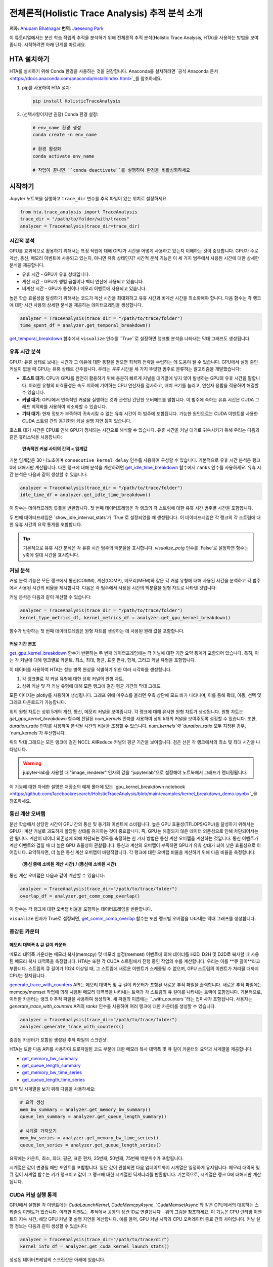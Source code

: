 전체론적(Holistic Trace Analysis) 추적 분석 소개
=======================================

**저자:** `Anupam Bhatnagar <https://github.com/anupambhatnagar>`_ **번역**: `Jaeseong Park <https://github.com/jaeseong98>`_

이 튜토리얼에서는 분산 학습 작업의 추적을 분석하기 위해 전체론적 추적 분석(Holistic Trace Analysis, HTA)을 사용하는 방법을 보여줍니다. 
시작하려면 아래 단계를 따르세요.

HTA 설치하기
~~~~~~~~~~~~~~

HTA를 설치하기 위해 Conda 환경을 사용하는 것을 권장합니다. Anaconda를 설치하려면 `공식 Anaconda 문서 <https://docs.anaconda.com/anaconda/install/index.html>`_를 참조하세요.

1. pip를 사용하여 HTA 설치:

   .. code-block:: python

      pip install HolisticTraceAnalysis

2. (선택사항이지만 권장) Conda 환경 설정:

   .. code-block:: python

      # env_name 환경 생성
      conda create -n env_name

      # 환경 활성화
      conda activate env_name

      # 작업이 끝나면 ``conda deactivate``를 실행하여 환경을 비활성화하세요

시작하기
~~~~~~~~~~~~~~~

Jupyter 노트북을 실행하고 ``trace_dir`` 변수를 추적 파일이 있는 위치로 설정하세요.

.. code-block:: python

   from hta.trace_analysis import TraceAnalysis
   trace_dir = "/path/to/folder/with/traces"
   analyzer = TraceAnalysis(trace_dir=trace_dir)


시간적 분석
------------------

GPU를 효과적으로 활용하기 위해서는 특정 작업에 대해 GPU가 시간을 어떻게 사용하고 있는지 이해하는 것이 중요합니다. GPU가 주로 계산, 통신, 메모리 이벤트에 사용되고 있는지, 아니면 유휴 상태인지? 시간적 분석 기능은 이 세 가지 범주에서 사용된 시간에 대한 상세한 분석을 제공합니다.

* 유휴 시간 - GPU가 유휴 상태입니다.
* 계산 시간 - GPU가 행렬 곱셈이나 벡터 연산에 사용되고 있습니다.
* 비계산 시간 - GPU가 통신이나 메모리 이벤트에 사용되고 있습니다.

높은 학습 효율성을 달성하기 위해서는 코드가 계산 시간을 최대화하고 유휴 시간과 비계산 시간을 최소화해야 합니다. 다음 함수는 각 랭크에 대한 시간 사용의 상세한 분석을 제공하는 데이터프레임을 생성합니다.

.. code-block:: python

   analyzer = TraceAnalysis(trace_dir = "/path/to/trace/folder")
   time_spent_df = analyzer.get_temporal_breakdown()


.. image:: ../_static/img/hta/temporal_breakdown_df.png

`get_temporal_breakdown <https://hta.readthedocs.io/en/latest/source/api/trace_analysis_api.html#hta.trace_analysis.TraceAnalysis.get_temporal_breakdown>`_ 함수에서 ``visualize`` 인수를 ``True``로 설정하면 랭크별 분석을 나타내는 막대 그래프도 생성됩니다.

.. image:: ../_static/img/hta/temporal_breakdown_plot.png


유휴 시간 분석
-------------------

GPU가 유휴 상태로 보내는 시간과 그 이유에 대한 통찰을 얻으면 최적화 전략을 수립하는 데 도움이 될 수 있습니다. GPU에서 실행 중인 커널이 없을 때 GPU는 유휴 상태로 간주됩니다. 우리는 `유휴` 시간을 세 가지 뚜렷한 범주로 분류하는 알고리즘을 개발했습니다:

* **호스트 대기:** CPU가 GPU를 완전히 활용하기 위해 충분히 빠르게 커널을 대기열에 넣지 않아 발생하는 GPU의 유휴 시간을 말합니다. 이러한 유형의 비효율성은 속도 저하에 기여하는 CPU 연산자를 검사하고, 배치 크기를 늘리고, 연산자 융합을 적용하여 해결할 수 있습니다.

* **커널 대기:** GPU에서 연속적인 커널을 실행하는 것과 관련된 간단한 오버헤드를 말합니다. 이 범주에 속하는 유휴 시간은 CUDA 그래프 최적화를 사용하여 최소화할 수 있습니다.

* **기타 대기:** 현재 정보가 부족하여 귀속시킬 수 없는 유휴 시간이 이 범주에 포함됩니다. 가능한 원인으로는 CUDA 이벤트를 사용한 CUDA 스트림 간의 동기화와 커널 실행 지연 등이 있습니다.

호스트 대기 시간은 CPU로 인해 GPU가 정체되는 시간으로 해석할 수 있습니다. 유휴 시간을 커널 대기로 귀속시키기 위해 우리는 다음과 같은 휴리스틱을 사용합니다:

   | **연속적인 커널 사이의 간격 < 임계값**

기본 임계값은 30 나노초이며 ``consecutive_kernel_delay`` 인수를 사용하여 구성할 수 있습니다. 기본적으로 유휴 시간 분석은 랭크 0에 대해서만 계산됩니다. 다른 랭크에 대해 분석을 계산하려면 `get_idle_time_breakdown <https://hta.readthedocs.io/en/latest/source/api/trace_analysis_api.html#hta.trace_analysis.TraceAnalysis.get_idle_time_breakdown>`_ 함수에서 ``ranks`` 인수를 사용하세요. 유휴 시간 분석은 다음과 같이 생성할 수 있습니다:

.. code-block:: python

  analyzer = TraceAnalysis(trace_dir = "/path/to/trace/folder")
  idle_time_df = analyzer.get_idle_time_breakdown()

.. image:: ../_static/img/hta/idle_time_breakdown_percentage.png

이 함수는 데이터프레임 튜플을 반환합니다. 첫 번째 데이터프레임은 각 랭크의 각 스트림에 대한 유휴 시간 범주별 시간을 포함합니다.

.. image:: ../_static/img/hta/idle_time.png
   :scale: 100%
   :align: center

두 번째 데이터프레임은 `show_idle_interval_stats`가 `True`로 설정되었을 때 생성됩니다. 이 데이터프레임은 각 랭크의 각 스트림에 대한 유휴 시간의 요약 통계를 포함합니다.

.. image:: ../_static/img/hta/idle_time_summary.png
   :scale: 100%

.. tip::

   기본적으로 유휴 시간 분석은 각 유휴 시간 범주의 백분율을 표시합니다. `visualize_pctg` 인수를 `False`로 설정하면 함수는 y축에 절대 시간을 표시합니다.


커널 분석
----------------

커널 분석 기능은 모든 랭크에서 통신(COMM), 계산(COMP), 메모리(MEM)와 같은 각 커널 유형에 대해 사용된 시간을 분석하고 각 범주에서 사용된 시간의 비율을 제시합니다. 다음은 각 범주에서 사용된 시간의 백분율을 원형 차트로 나타낸 것입니다:

.. image:: ../_static/img/hta/kernel_type_breakdown.png
   :align: center

커널 분석은 다음과 같이 계산할 수 있습니다:

.. code-block:: python

   analyzer = TraceAnalysis(trace_dir = "/path/to/trace/folder")
   kernel_type_metrics_df, kernel_metrics_df = analyzer.get_gpu_kernel_breakdown()

함수가 반환하는 첫 번째 데이터프레임은 원형 차트를 생성하는 데 사용된 원래 값을 포함합니다.

커널 기간 분포
^^^^^^^^^^^^^^^

`get_gpu_kernel_breakdown <https://hta.readthedocs.io/en/latest/source/api/trace_analysis_api.html#hta.trace_analysis.TraceAnalysis.get_gpu_kernel_breakdown>`_ 함수가 반환하는 두 번째 데이터프레임에는 각 커널에 대한 기간 요약 통계가 포함되어 있습니다. 특히, 이는 각 커널에 대해 랭크별로 카운트, 최소, 최대, 평균, 표준 편차, 합계, 그리고 커널 유형을 포함합니다.

.. image:: ../_static/img/hta/kernel_metrics_df.png
   :align: center

이 데이터를 사용하여 HTA는 성능 병목 현상을 식별하기 위한 여러 시각화를 생성합니다.

1. 각 랭크별로 각 커널 유형에 대한 상위 커널의 원형 차트.

2. 상위 커널 및 각 커널 유형에 대해 모든 랭크에 걸친 평균 기간의 막대 그래프.

.. image:: ../_static/img/hta/pie_charts.png

모든 이미지는 plotly를 사용하여 생성됩니다. 그래프 위에 마우스를 올리면 우측 상단에 모드 바가 나타나며, 이를 통해 확대, 이동, 선택 및 그래프 다운로드가 가능합니다.

위의 원형 차트는 상위 5개의 계산, 통신, 메모리 커널을 보여줍니다. 각 랭크에 대해 유사한 원형 차트가 생성됩니다. 원형 차트는 `get_gpu_kernel_breakdown` 함수에 전달된 `num_kernels` 인자를 사용하여 상위 k개의 커널을 보여주도록 설정할 수 있습니다. 또한, `duration_ratio` 인자를 사용하여 분석될 시간의 비율을 조정할 수 있습니다. `num_kernels`와 `duration_ratio` 모두 지정된 경우, `num_kernels`가 우선합니다.

.. image:: ../_static/img/hta/comm_across_ranks.png

위의 막대 그래프는 모든 랭크에 걸친 NCCL AllReduce 커널의 평균 기간을 보여줍니다. 검은 선은 각 랭크에서의 최소 및 최대 시간을 나타냅니다.

.. warning::
   jupyter-lab을 사용할 때 "image_renderer" 인자의 값을 "jupyterlab"으로 설정해야 노트북에서 그래프가 렌더링됩니다.

이 기능에 대한 자세한 설명은 저장소의 예제 폴더에 있는 `gpu_kernel_breakdown notebook <https://github.com/facebookresearch/HolisticTraceAnalysis/blob/main/examples/kernel_breakdown_demo.ipynb>`_을 참조하세요.


통신 계산 오버랩
-----------------

분산 학습에서 상당한 시간이 GPU 간의 통신 및 동기화 이벤트에 소비됩니다. 높은 GPU 효율성(TFLOPS/GPU)을 달성하기 위해서는 GPU가 계산 커널로 과도하게 할당된 상태를 유지하는 것이 중요합니다. 즉, GPU는 해결되지 않은 데이터 의존성으로 인해 차단되어서는 안 됩니다. 계산이 데이터 의존성에 의해 차단되는 정도를 측정하는 한 가지 방법은 통신 계산 오버랩을 계산하는 것입니다. 통신 이벤트가 계산 이벤트와 겹칠 때 더 높은 GPU 효율성이 관찰됩니다. 통신과 계산의 오버랩이 부족하면 GPU가 유휴 상태가 되어 낮은 효율성으로 이어집니다.
요약하자면, 더 높은 통신 계산 오버랩이 바람직합니다. 각 랭크에 대한 오버랩 비율을 계산하기 위해 다음 비율을 측정합니다:

  | **(통신 중에 소비된 계산 시간) / (통신에 소비된 시간)**

통신 계산 오버랩은 다음과 같이 계산할 수 있습니다:

.. code-block:: python

   analyzer = TraceAnalysis(trace_dir="/path/to/trace/folder")
   overlap_df = analyzer.get_comm_comp_overlap()

이 함수는 각 랭크에 대한 오버랩 비율을 포함하는 데이터프레임을 반환합니다.

.. image:: ../_static/img/hta/overlap_df.png
   :align: center
   :scale: 50%

``visualize`` 인자가 True로 설정되면, `get_comm_comp_overlap <https://hta.readthedocs.io/en/latest/source/api/trace_analysis_api.html#hta.trace_analysis.TraceAnalysis.get_comm_comp_overlap>`_ 함수는 또한 랭크별 오버랩을 나타내는 막대 그래프를 생성합니다.

.. image:: ../_static/img/hta/overlap_plot.png

증강된 카운터
------------------

메모리 대역폭 & 큐 길이 카운터
^^^^^^^^^^^^^^^^^^^^^^^^^^^^^^^^^^^^^^^^

메모리 대역폭 카운터는 메모리 복사(memcpy) 및 메모리 설정(memset) 이벤트에 의해 데이터를 H2D, D2H 및 D2D로 복사할 때 사용된 메모리 복사 대역폭을 측정합니다. HTA는 또한 각 CUDA 스트림에서 진행 중인 작업의 수를 계산합니다. 우리는 이를 **큐 길이**라고 부릅니다. 스트림의 큐 길이가 1024 이상일 때, 그 스트림에 새로운 이벤트가 스케줄될 수 없으며, GPU 스트림의 이벤트가 처리될 때까지 CPU는 정지됩니다.

`generate_trace_with_counters <https://hta.readthedocs.io/en/latest/source/api/trace_analysis_api.html#hta.trace_analysis.TraceAnalysis.generate_trace_with_counters>`_ API는 메모리 대역폭 및 큐 길이 카운터가 포함된 새로운 추적 파일을 출력합니다. 새로운 추적 파일에는 memcpy/memset 작업에 의해 사용된 메모리 대역폭을 나타내는 트랙과 각 스트림의 큐 길이를 나타내는 트랙이 포함됩니다. 기본적으로, 이러한 카운터는 랭크 0 추적 파일을 사용하여 생성되며, 새 파일의 이름에는 ``_with_counters``라는 접미사가 포함됩니다. 사용자는 `generate_trace_with_counters` API의 `ranks` 인수를 사용하여 여러 랭크에 대한 카운터를 생성할 수 있습니다.

.. code-block:: python

  analyzer = TraceAnalysis(trace_dir="/path/to/trace/folder")
  analyzer.generate_trace_with_counters()

증강된 카운터가 포함된 생성된 추적 파일의 스크린샷.

.. image:: ../_static/img/hta/mem_bandwidth_queue_length.png
   :scale: 100%

HTA는 또한 다음 API를 사용하여 프로파일된 코드 부분에 대한 메모리 복사 대역폭 및 큐 길이 카운터의 요약과 시계열을 제공합니다:

* `get_memory_bw_summary <https://hta.readthedocs.io/en/latest/source/api/trace_analysis_api.html#hta.trace_analysis.TraceAnalysis.get_memory_bw_summary>`_

* `get_queue_length_summary <https://hta.readthedocs.io/en/latest/source/api/trace_analysis_api.html#hta.trace_analysis.TraceAnalysis.get_queue_length_summary>`_

* `get_memory_bw_time_series <https://hta.readthedocs.io/en/latest/source/api/trace_analysis_api.html#hta.trace_analysis.TraceAnalysis.get_memory_bw_time_series>`_

* `get_queue_length_time_series <https://hta.readthedocs.io/en/latest/source/api/trace_analysis_api.html#hta.trace_analysis.TraceAnalysis.get_queue_length_time_series>`_

요약 및 시계열을 보기 위해 다음을 사용하세요:

.. code-block:: python

  # 요약 생성
  mem_bw_summary = analyzer.get_memory_bw_summary()
  queue_len_summary = analyzer.get_queue_length_summary()

  # 시계열 가져오기
  mem_bw_series = analyzer.get_memory_bw_time_series()
  queue_len_series = analyzer.get_queue_length_series()

요약에는 카운트, 최소, 최대, 평균, 표준 편차, 25번째, 50번째, 75번째 백분위수가 포함됩니다.

.. image:: ../_static/img/hta/queue_length_summary.png
   :scale: 100%
   :align: center

시계열은 값이 변경될 때만 포인트를 포함합니다. 일단 값이 관찰되면 다음 업데이트까지 시계열은 일정하게 유지됩니다. 메모리 대역폭 및 큐 길이 시계열 함수는 키가 랭크이고 값이 그 랭크에 대한 시계열인 딕셔너리를 반환합니다. 기본적으로, 시계열은 랭크 0에 대해서만 계산됩니다.

CUDA 커널 실행 통계
-----------------------------

.. image:: ../_static/img/hta/cuda_kernel_launch.png

GPU에서 실행된 각 이벤트에는 `CudaLaunchKernel`, `CudaMemcpyAsync`, `CudaMemsetAsync`와 같은 CPU에서의 대응하는 스케줄링 이벤트가 있습니다. 이러한 이벤트는 추적에서 공통의 상관 ID로 연결됩니다 - 위의 그림을 참조하세요. 이 기능은 CPU 런타임 이벤트의 지속 시간, 해당 GPU 커널 및 실행 지연을 계산합니다. 예를 들어, GPU 커널 시작과 CPU 오퍼레이터 종료 간의 차이입니다. 커널 실행 정보는 다음과 같이 생성할 수 있습니다:

.. code-block:: python

  analyzer = TraceAnalysis(trace_dir="/path/to/trace/dir")
  kernel_info_df = analyzer.get_cuda_kernel_launch_stats()

생성된 데이터프레임의 스크린샷은 아래에 있습니다.

.. image:: ../_static/img/hta/cuda_kernel_launch_stats.png
   :scale: 100%
   :align: center

CPU 오퍼레이션의 지속 시간, GPU 커널, 그리고 실행 지연을 통해 다음을 찾을 수 있습니다:

* **짧은 GPU 커널** - GPU 커널의 지속 시간이 해당 CPU 런타임 이벤트보다 짧은 경우.

* **런타임 이벤트 이상치** - 과도한 지속 시간을 가진 CPU 런타임 이벤트.

* **실행 지연 이상치** - 스케줄되기까지 너무 오래 걸리는 GPU 커널.

HTA는 위에서 언급한 세 가지 카테고리 각각에 대한 분포 플롯을 생성합니다.

**짧은 GPU 커널**

일반적으로 CPU 측에서의 실행 시간은 5-20 마이크로초 범위입니다. 어떤 경우에는 GPU 실행 시간이 실행 시간보다 더 짧습니다. 아래 그래프는 이러한 사례가 코드에서 얼마나 자주 발생하는지 찾는 데 도움이 됩니다.

.. image:: ../_static/img/hta/short_gpu_kernels.png

**런타임 이벤트 이상치**

런타임 이상치는 이상치를 분류하는 데 사용된 컷오프에 따라 다릅니다, 따라서 `get_cuda_kernel_launch_stats <https://hta.readthedocs.io/en/latest/source/api/trace_analysis_api.html#hta.trace_analysis.TraceAnalysis.get_cuda_kernel_launch_stats>`_ API는 값을 구성하기 위한 `runtime_cutoff` 인수를 제공합니다.

.. image:: ../_static/img/hta/runtime_outliers.png

**실행 지연 이상치**

실행 지연 이상치는 이상치를 분류하는 데 사용된 컷오프에 따라 다릅니다, 따라서 `get_cuda_kernel_launch_stats` API는 값을 구성하기 위한 `launch_delay_cutoff` 인수를 제공합니다.

.. image:: ../_static/img/hta/launch_delay_outliers.png

결론
~~~~~~~~~~


이 튜토리얼에서 HTA를 설치하고 사용하는 방법을 배웠습니다. HTA는 분산 학습 워크플로우에서 병목 현상을 분석할 수 있게 해주는 성능 도구입니다. HTA 도구를 사용하여 트레이스 비교 분석을 수행하는 방법에 대해 더 배우려면, `Trace Diff using Holistic Trace Analysis <https://tutorials.pytorch.kr/beginner/hta_trace_diff_tutorial.html>`__를 참조하세요.

